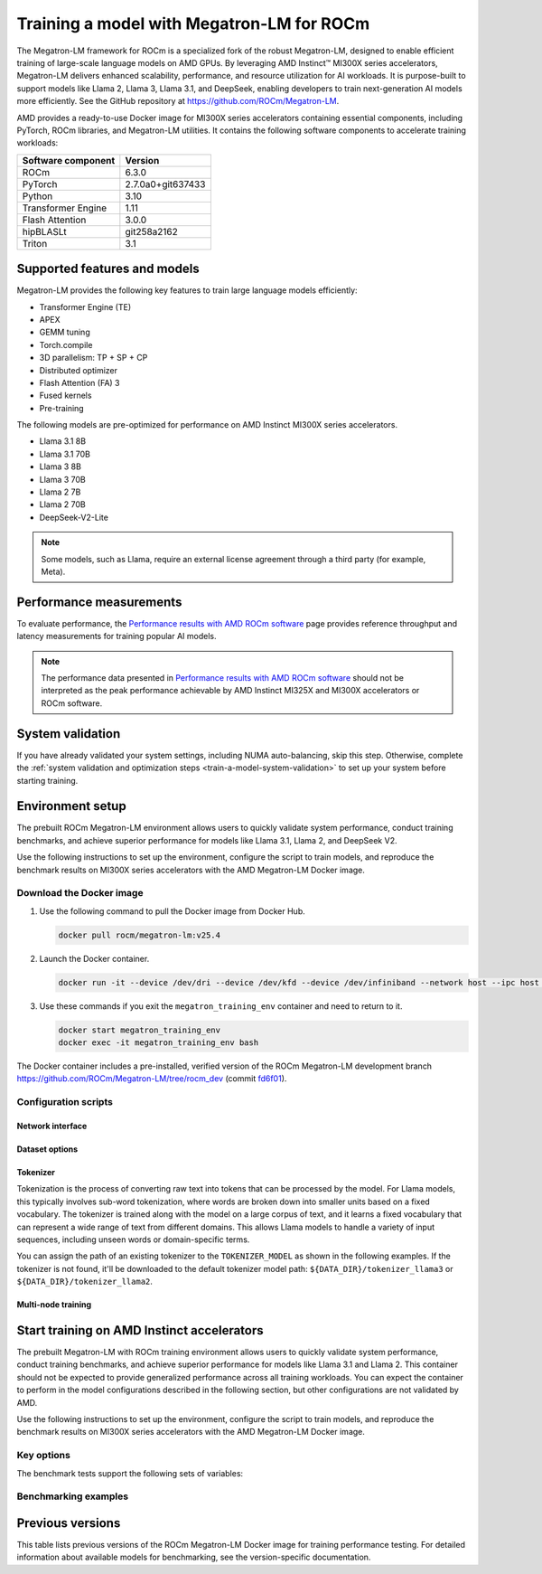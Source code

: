 .. meta::
   :description: How to train a model using Megatron-LM for ROCm.
   :keywords: ROCm, AI, LLM, train, Megatron-LM, megatron, Llama, tutorial, docker, torch

******************************************
Training a model with Megatron-LM for ROCm
******************************************

The Megatron-LM framework for ROCm is a specialized fork of the robust Megatron-LM,
designed to enable efficient training of large-scale language models on AMD
GPUs. By leveraging AMD Instinct™ MI300X series accelerators, Megatron-LM delivers
enhanced scalability, performance, and resource utilization for AI workloads.
It is purpose-built to support models like Llama 2, Llama 3, Llama 3.1, and
DeepSeek, enabling developers to train next-generation AI models more
efficiently. See the GitHub repository at `<https://github.com/ROCm/Megatron-LM>`__.

AMD provides a ready-to-use Docker image for MI300X series accelerators containing
essential components, including PyTorch, ROCm libraries, and Megatron-LM
utilities. It contains the following software components to accelerate training
workloads:

+--------------------------+--------------------------------+
| Software component       | Version                        |
+==========================+================================+
| ROCm                     | 6.3.0                          |
+--------------------------+--------------------------------+
| PyTorch                  | 2.7.0a0+git637433              |
+--------------------------+--------------------------------+
| Python                   | 3.10                           |
+--------------------------+--------------------------------+
| Transformer Engine       | 1.11                           |
+--------------------------+--------------------------------+
| Flash Attention          | 3.0.0                          |
+--------------------------+--------------------------------+
| hipBLASLt                | git258a2162                    |
+--------------------------+--------------------------------+
| Triton                   | 3.1                            |
+--------------------------+--------------------------------+

Supported features and models
=============================

Megatron-LM provides the following key features to train large language models efficiently:

- Transformer Engine (TE)

- APEX

- GEMM tuning

- Torch.compile

- 3D parallelism: TP + SP + CP

- Distributed optimizer

- Flash Attention (FA) 3

- Fused kernels

- Pre-training

.. _amd-megatron-lm-model-support:

The following models are pre-optimized for performance on AMD Instinct MI300X series accelerators.

* Llama 3.1 8B

* Llama 3.1 70B

* Llama 3 8B

* Llama 3 70B

* Llama 2 7B

* Llama 2 70B

* DeepSeek-V2-Lite

.. note::

   Some models, such as Llama, require an external license agreement through
   a third party (for example, Meta).

.. _amd-megatron-lm-performance-measurements:

Performance measurements
========================

To evaluate performance, the
`Performance results with AMD ROCm software <https://www.amd.com/en/developer/resources/rocm-hub/dev-ai/performance-results.html#tabs-a8deaeb413-item-21cea50186-tab>`_
page provides reference throughput and latency measurements for training
popular AI models.

.. note::

   The performance data presented in
   `Performance results with AMD ROCm software <https://www.amd.com/en/developer/resources/rocm-hub/dev-ai/performance-results.html#tabs-a8deaeb413-item-21cea50186-tab>`_
   should not be interpreted as the peak performance achievable by AMD
   Instinct MI325X and MI300X accelerators or ROCm software.

System validation
=================

If you have already validated your system settings, including NUMA
auto-balancing, skip this step. Otherwise, complete the :ref:`system validation
and optimization steps <train-a-model-system-validation>` to set up your system
before starting training.

.. _mi300x-amd-megatron-lm-training:

Environment setup
=================

The prebuilt ROCm Megatron-LM environment allows users to quickly validate system performance, conduct
training benchmarks, and achieve superior performance for models like Llama 3.1, Llama 2, and DeepSeek V2.

Use the following instructions to set up the environment, configure the script to train models, and
reproduce the benchmark results on MI300X series accelerators with the AMD Megatron-LM Docker
image.

.. _amd-megatron-lm-requirements:
 
Download the Docker image
-------------------------

1. Use the following command to pull the Docker image from Docker Hub.

   .. code-block:: shell

      docker pull rocm/megatron-lm:v25.4

2. Launch the Docker container.

   .. code-block:: shell

      docker run -it --device /dev/dri --device /dev/kfd --device /dev/infiniband --network host --ipc host --group-add video --cap-add SYS_PTRACE --security-opt seccomp=unconfined --privileged -v $HOME:$HOME -v  $HOME/.ssh:/root/.ssh --shm-size 64G --name megatron_training_env rocm/megatron-lm:v25.4

3. Use these commands if you exit the ``megatron_training_env`` container and need to return to it.

   .. code-block:: shell

      docker start megatron_training_env
      docker exec -it megatron_training_env bash

The Docker container includes a pre-installed, verified version of the ROCm Megatron-LM development branch `<https://github.com/ROCm/Megatron-LM/tree/rocm_dev>`__
(commit `fd6f01 <https://github.com/ROCm/Megatron-LM/tree/fd6f0d11d7f9480ace32f22eb7e4dab5314fa350>`_).

.. _amd-megatron-lm-environment-setup:

Configuration scripts
---------------------

.. tab-set::

   .. tab-item:: Llama
      :sync: llama

      If you're working with Llama 2 7B or Llama 2 70 B, use the ``train_llama2.sh`` configuration
      script in the ``examples/llama`` directory of
      `<https://github.com/ROCm/Megatron-LM/tree/rocm_dev/examples/llama>`__.
      Likewise, if you're working with Llama 3 or Llama 3.1, use ``train_llama3.sh`` and update
      the configuration script accordingly.

   .. tab-item:: DeepSeek V2
      :sync: deepseek

      Use the ``train_deepseek_v2.sh`` configuration script in the ``examples/deepseek_v2``
      directory of
      `<https://github.com/ROCm/Megatron-LM/tree/rocm_dev/examples/deepseek_v2>`__
      and update the configuration script accordingly.

Network interface
^^^^^^^^^^^^^^^^^

.. tab-set::

   .. tab-item:: Llama
      :sync: llama

      To avoid connectivity issues in multi-node deployments, ensure the correct network interface
      is set in your training scripts.

      1. Run the following command (outside the container) to find the active network interface on your system.

         .. code-block:: shell

            ip a

      2. Update the ``NCCL_SOCKET_IFNAME`` and ``GLOO_SOCKET_IFNAME`` variables with your system’s network interface. For
         example:

         .. code-block:: shell

            export NCCL_SOCKET_IFNAME=ens50f0np0

            export GLOO_SOCKET_IFNAME=ens50f0np0

Dataset options
^^^^^^^^^^^^^^^

.. tab-set::

   .. tab-item:: Llama
      :sync: llama

      You can use either mock data or real data for training.

      * Mock data can be useful for testing and validation. Use the ``MOCK_DATA`` variable to toggle between mock and real data. The default
        value is ``1`` for enabled.

        .. code-block:: bash

           MOCK_DATA=1

      * If you're using a real dataset, update the ``DATA_PATH`` variable to point to the location of your dataset.

        .. code-block:: bash

           MOCK_DATA=0

           DATA_PATH="/data/bookcorpus_text_sentence"  # Change to where your dataset is stored

        Ensure that the files are accessible inside the Docker container.

        To download the dataset, set the ``DATASET`` variable to the dataset you'd like to use. Two datasets are supported: ``DATASET=wiki`` and ``DATASET=bookcorpus``.
        Use the following command to download the dataset.

        .. code-block:: shell

           DATASET=wiki bash examples/llama/prepare_dataset.sh # For wiki-en dataset
           DATASET=bookcorpus bash examples/llama/prepare_dataset.sh # For bookcorpus dataset

   .. tab-item:: DeepSeek V2
      :sync: deepseek

      If you don't already have the dataset, download the DeepSeek dataset using the following
      commands:

      .. code-block:: shell

         mkdir deepseek-datasets
         cd deepseek-datasets
         wget https://atp-modelzoo-wlcb-pai.oss-cn-wulanchabu.aliyuncs.com/release/models/pai-megatron-patch/deepseek-datasets/SlimPajama.json
         wget https://atp-modelzoo-wlcb-pai.oss-cn-wulanchabu.aliyuncs.com/release/models/pai-megatron-patch/deepseek-datasets/alpaca_zh-train.json
         wget https://atp-modelzoo-wlcb-pai.oss-cn-wulanchabu.aliyuncs.com/release/models/pai-megatron-patch/deepseek-datasets/alpaca_zh-valid.json
         wget https://atp-modelzoo-wlcb-pai.oss-cn-wulanchabu.aliyuncs.com/release/models/pai-megatron-patch/deepseek-datasets/mmap_deepseekv2_datasets_text_document.bin
         wget https://atp-modelzoo-wlcb-pai.oss-cn-wulanchabu.aliyuncs.com/release/models/pai-megatron-patch/deepseek-datasets/mmap_deepseekv2_datasets_text_document.idx

      You can use either mock data or real data for training.

      * Mock data can be useful for testing and validation. Use the ``MOCK_DATA`` variable to toggle between mock and real data. The default
        value is ``1`` for enabled.

        .. code-block:: bash

           MOCK_DATA=1

      * If you're using a real dataset, update the ``DATA_DIR`` variable to point to the location of your dataset.

        .. code-block:: bash

           MOCK_DATA=0

           DATA_DIR="/root/data/deepseek-datasets"  # Change to where your dataset is stored

        Ensure that the files are accessible inside the Docker container.

Tokenizer
^^^^^^^^^

Tokenization is the process of converting raw text into tokens that can be processed by the model. For Llama
models, this typically involves sub-word tokenization, where words are broken down into smaller units based on
a fixed vocabulary. The tokenizer is trained along with the model on a large corpus of text, and it learns a
fixed vocabulary that can represent a wide range of text from different domains. This allows Llama models to
handle a variety of input sequences, including unseen words or domain-specific terms.

You can assign the path of an existing tokenizer to the ``TOKENIZER_MODEL`` as shown in the following examples.
If the tokenizer is not found, it'll be downloaded to the default tokenizer model path: ``${DATA_DIR}/tokenizer_llama3``
or ``${DATA_DIR}/tokenizer_llama2``.

.. tab-set::

   .. tab-item:: Llama
      :sync: llama

      To train any of the Llama 2 models that :ref:`this Docker image supports <amd-megatron-lm-model-support>`, use the ``Llama2Tokenizer``
      or the default ``HuggingFaceTokenizer``.

      To train any of Llama 3 and Llama 3.1 models that this Docker image supports, use the ``HuggingFaceTokenizer``.
      Set the Hugging Face model path in the ``TOKENIZER_MODEL`` variable.

      For example, if you're using the Llama 3.1 8B model:

      .. code-block:: shell

         TOKENIZER_MODEL=meta-llama/Llama-3.1-8B

      .. note::

         If you don't already have the Llama 3.1 tokenizer locally, set your
         personal Hugging Face access token ``HF_TOKEN`` to download the
         tokenizer. If you encounter the following error, set ``HF_TOKEN`` to
         your access-authorized Hugging Face token.

         .. code-block:: shell

            OSError: You are trying to access a gated repo.

            # pass your HF_TOKEN
            export HF_TOKEN=$your_personal_hf_token

   .. tab-item:: DeepSeek V2
      :sync: deepseek

      To train any of the DeepSeek V2 models that :ref:`this Docker image supports <amd-megatron-lm-model-support>`, use the ``DeepSeekV2Tokenizer``.

Multi-node training
^^^^^^^^^^^^^^^^^^^

.. tab-set::

   .. tab-item:: Llama
      :sync: llama

      If you're running multi-node training, update the following environment variables. They can
      also be passed as command line arguments.

      * Change ``localhost`` to the master node's hostname:

        .. code-block:: shell

           MASTER_ADDR="${MASTER_ADDR:-localhost}"

      * Set the number of nodes you want to train on (for instance, ``2``, ``4``, ``8``):

        .. code-block:: shell

           NNODES="${NNODES:-1}"

      * Set the rank of each node (0 for master, 1 for the first worker node, and so on):

        .. code-block:: shell

           NODE_RANK="${NODE_RANK:-0}"

      * Set ``DATA_CACHE_PATH`` to a common directory accessible by all the nodes (for example, an
        NFS directory) for multi-node runs:

        .. code-block:: shell

           DATA_CACHE_PATH=/root/cache # Set to a common directory for multi-node runs

      * For multi-node runs, make sure the correct network drivers are installed on the nodes. If
        inside a Docker container, either install the drivers inside the Docker container or pass the network
        drivers from the host while creating the Docker container.

        .. code-block:: shell

           # Specify which RDMA interfaces to use for communication
           export NCCL_IB_HCA=rdma0,rdma1,rdma2,rdma3,rdma4,rdma5,rdma6,rdma7

Start training on AMD Instinct accelerators
===========================================

The prebuilt Megatron-LM with ROCm training environment allows users to quickly validate
system performance, conduct training benchmarks, and achieve superior
performance for models like Llama 3.1 and Llama 2. This container should not be
expected to provide generalized performance across all training workloads. You
can expect the container to perform in the model configurations described in
the following section, but other configurations are not validated by AMD.

Use the following instructions to set up the environment, configure the script
to train models, and reproduce the benchmark results on MI300X series
accelerators with the AMD Megatron-LM Docker image.

.. tab-set::

   .. tab-item:: Llama
      :sync: llama

      .. tab-set::

         .. tab-item:: Single node training
            :sync: single-node

            To run training on a single node, navigate to the Megatron-LM folder and use one of the
            following commands.

            - For Llama 3.1 8B FP8:

              .. code-block:: shell

                 TEE_OUTPUT=1 MBS=2 BS=128 TP=1 TE_FP8=1 SEQ_LENGTH=8192 MODEL_SIZE=8 TOTAL_ITERS=50 bash examples/llama/train_llama3.sh

            - For Llama 3.1 8B BF16:

              .. code-block:: shell

                 TEE_OUTPUT=1 MBS=2 BS=128 TP=1 TE_FP8=0 SEQ_LENGTH=8192 MODEL_SIZE=8 TOTAL_ITERS=50 bash examples/llama/train_llama3.sh

            - For Llama 2 7B FP8:

              .. code-block:: shell

                 TEE_OUTPUT=1 MBS=4 BS=256 TP=1 TE_FP8=1 SEQ_LENGTH=4096 MODEL_SIZE=7 TOTAL_ITERS=50 bash examples/llama/train_llama2.sh

            - For Llama 2 7B BF16:

              .. code-block:: shell

                 TEE_OUTPUT=1 MBS=4 BS=256 TP=1 TE_FP8=0 SEQ_LENGTH=4096 MODEL_SIZE=7 TOTAL_ITERS=50 bash examples/llama/train_llama2.sh

            To run training with FSDP2 enabled, add the ``FSDP=1`` argument. For example:

            - For Llama 3 70B BF16:

              .. code-block:: shell

                 TEE_OUTPUT=1 MBS=3 BS=24 TP=1 TE_FP8=0 FSDP=1 RECOMPUTE=1 SEQ_LENGTH=8192 MODEL_SIZE=70 TOTAL_ITERS=50 bash examples/llama/train_llama3.sh

            - For Llama 2 70B BF16:

              .. code-block:: shell

                 TEE_OUTPUT=1 MBS=3 BS=56 TP=1 TE_FP8=0 FSDP=1 RECOMPUTE=1 SEQ_LENGTH=4096 MODEL_SIZE=70 TOTAL_ITERS=50 bash examples/llama/train_llama2.sh

            .. note::

               It's suggested to use ``TP=1`` when FSDP is enabled for higher throughput. FSDP2 is not supported with pipeline parallelism,
               expert parallelism, MCore's distributed optimizer, gradient accumulation fusion, and ``FP16`` precision.

         .. tab-item:: Multi-node training
            :sync: multi-node

            To run training on multiple nodes, launch the Docker container on each node. For example, for a two node setup (``NODE0`` as the master node), use these commands.

            * On the master node ``NODE0``:

              .. code-block:: shell

                 TEE_OUTPUT=1 MBS=2 BS=256 TP=1 TE_FP8=1 SEQ_LENGTH=8192 MODEL_SIZE=8 MASTER_ADDR=IP_NODE0 NNODES=2 NODE_RANK=0 bash examples/llama/train_llama3.sh

            * On the worker node ``NODE1``:

              .. code-block:: shell

                 TEE_OUTPUT=1 MBS=2 BS=256 TP=1 TE_FP8=1 SEQ_LENGTH=8192 MODEL_SIZE=8 MASTER_ADDR=IP_NODE0 NNODES=2 NODE_RANK=1 bash examples/llama/train_llama3.sh


   .. tab-item:: DeepSeek V2
      :sync: deepseek

      To run the training on a single node, go to ``/Megatron-LM`` folder and use the following command:

      .. code-block:: shell

         cd /workspace/Megatron-LM
         GEMM_TUNING=1 PR=bf16 MBS=4 AC=none SEQ_LEN=4096 PAD_LEN=4096 TRAIN_ITERS=50 bash examples/deepseek_v2/train_deepseekv2.sh

Key options
-----------

.. _amd-megatron-lm-benchmark-test-vars:

The benchmark tests support the following sets of variables:

.. tab-set::

   .. tab-item:: Llama
      :sync: llama

      ``TEE_OUTPUT``
        ``1`` to enable training logs or ``0`` to disable.

      ``TE_FP8``
        ``0`` for B16 or ``1`` for FP8 -- ``0`` by default.

      ``GEMM_TUNING``
        ``1`` to enable GEMM tuning, which boosts performance by using the best GEMM kernels.

      ``USE_FLASH_ATTN``
        ``1`` to enable Flash Attention.

      ``FSDP``
        ``1`` to enable PyTorch FSDP2. If FSDP is enabled, ``--use-distributed-optimizer``,
        ``--overlap-param-gather``, and ``--sequence-parallel`` are automaticallyu disabled.

      ``ENABLE_PROFILING``
        ``1`` to enable PyTorch profiling for performance analysis.

      ``transformer-impl``
        ``transformer_engine`` to use the Transformer Engine (TE) or ``local`` to disable TE.

      ``MODEL_SIZE``
        ``8B`` or ``70B`` for Llama 3 and 3.1. ``7B`` or ``70B`` for Llama 2.

      ``TOTAL_ITERS``
        The total number of iterations -- ``10`` by default.

      ``MOCK_DATA``
        ``1`` to use mock data or ``0`` to use real data you provide.

      ``MBS``
        Micro batch size.

      ``BS``
        Global batch size.

      ``TP``
        Tensor parallel (``1``, ``2``, ``4``, ``8``). ``TP`` is disabled when ``FSDP`` is turned on.

      ``SEQ_LENGTH``
        Input sequence length.

   .. tab-item:: DeepSeek V2
      :sync: deepseek

      ``PR``
        Precision for training. ``bf16`` for BF16 (default) or ``fp8`` for FP8 GEMMs.

      ``GEMM_TUNING``
        ``1`` to enable GEMM tuning, which boosts performance by using the best GEMM kernels.

      ``TRAIN_ITERS``
        The total number of iterations.

      ``MOCK_DATA``
        ``1`` to use mock data or ``0`` to use real data you provide.

      ``MBS``
        Micro batch size.

      ``GBS``
        Global batch size.

      ``SEQ_LEN``
        Input sequence length.

      ``AC``
        Activation checkpointing (``none``, ``sel``, or ``full``) -- ``sel`` by default.

Benchmarking examples
---------------------

.. tab-set::

   .. tab-item:: Llama
      :sync: llama

      .. tab-set::

         .. tab-item:: Single node training
            :sync: single-node

            Use this command to run training with Llama 2 7B model on a single node. You can specify MBS, BS, FP,
            datatype, and so on.

            .. code-block:: bash

               TEE_OUTPUT=1 MBS=5 BS=120 TP=8 TE_FP8=0 NO_TORCH_COMPILE=1
               SEQ_LENGTH=4096 bash examples/llama/train_llama2.sh

            You can find the training logs at the location defined in ``$TRAIN_LOG`` in the :ref:`configuration script <amd-megatron-lm-environment-setup>`.

            See the sample output:

            .. image:: ../../../../data/how-to/rocm-for-ai/llama2-7b-training-log-sample.png
               :width: 800

         .. tab-item:: Multi-node training
            :sync: multi-node

            Launch the Docker container on each node.

            In this example, run training with Llama 2 7B model on 2 nodes with specific MBS, BS, FP, datatype, and
            so on.

            On the master node:

            .. code-block:: bash

               TEE_OUTPUT=1 MBS=4 BS=64 TP=8 TE_FP8=0 NO_TORCH_COMPILE=1
               SEQ_LENGTH=4096 bash examples/llama/train_llama2.sh

            On the worker node:

            .. code-block:: bash

               TEE_OUTPUT=1 MBS=4 BS=64 TP=8 TE_FP8=0 NO_TORCH_COMPILE=1
               SEQ_LENGTH=4096 bash examples/llama/train_llama2.sh

            You can find the training logs at the location defined in ``$TRAIN_LOG`` in the :ref:`configuration script <amd-megatron-lm-environment-setup>`.

            Sample output for 2-node training:

            Master node:

            .. image:: ../../../../data/how-to/rocm-for-ai/2-node-training-master.png
               :width: 800

            Worker node:

            .. image:: ../../../../data/how-to/rocm-for-ai/2-node-training-worker.png
               :width: 800

Previous versions
=================

This table lists previous versions of the ROCm Megatron-LM Docker image for training
performance testing. For detailed information about available models for
benchmarking, see the version-specific documentation.

.. list-table::
   :header-rows: 1
   :stub-columns: 1

   * - Image version
     - ROCm version
     - PyTorch version
     - Resources

   * - 25.3
     - 6.3.0
     - 25.3
     - 2.7.0a0+git637433 
     - 
       * `Documentation <https://rocm.docs.amd.com/en/docs-6.3.3/how-to/rocm-for-ai/training/benchmark-docker/megatron-lm.html>`_
       * `Docker Hub <https://hub.docker.com/layers/rocm/megatron-lm/v25.3/images/sha256-1e6ed9bdc3f4ca397300d5a9907e084ab5e8ad1519815ee1f868faf2af1e04e2>`_

   * - 24.12-dev
     - 6.1.0
     - 2.4.0
     - 
       * `Documentation <https://rocm.docs.amd.com/en/docs-6.3.0/how-to/rocm-for-ai/train-a-model.html>`_
       * `Docker Hub <https://hub.docker.com/layers/rocm/megatron-lm/24.12-dev/images/sha256-5818c50334ce3d69deeeb8f589d83ec29003817da34158ebc9e2d112b929bf2e>`_

